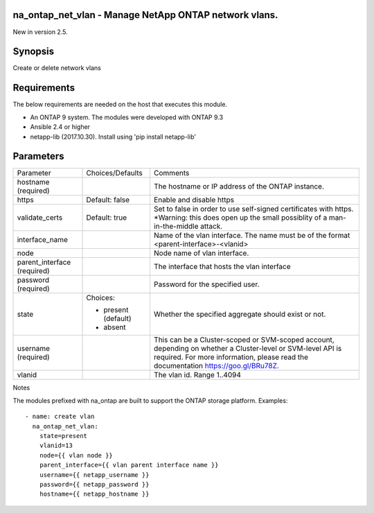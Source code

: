 ======================================================
na_ontap_net_vlan - Manage NetApp ONTAP network vlans.
======================================================
New in version 2.5.

========
Synopsis
========
Create or delete network vlans

============
Requirements
============
The below requirements are needed on the host that executes this module.

* An ONTAP 9 system. The modules were developed with ONTAP 9.3
* Ansible 2.4 or higher
* netapp-lib (2017.10.30). Install using 'pip install netapp-lib'

==========
Parameters
==========

+-----------------+---------------------+------------------------------------------+
|   Parameter     |   Choices/Defaults  |                 Comments                 |
+-----------------+---------------------+------------------------------------------+
| hostname        |                     | The hostname or IP address of the ONTAP  |
| (required)      |                     | instance.                                |
+-----------------+---------------------+------------------------------------------+
| https           | Default: false      | Enable and disable https                 |
+-----------------+---------------------+------------------------------------------+
| validate_certs  | Default: true       | Set to false in order to use self-signed |
|                 |                     | certificates with https.  *Warning: this |
|                 |                     | does open up the small possiblity of a   |
|                 |                     | man-in-the-middle attack.                |
+-----------------+---------------------+------------------------------------------+
| interface_name  |                     | Name of the vlan interface.  The name    |
|                 |                     | must be of the format                    |
|                 |                     | <parent-interface>-<vlanid>              |
+-----------------+---------------------+------------------------------------------+
| node            |                     | Node name of vlan interface.             |
+-----------------+---------------------+------------------------------------------+
| parent_interface|                     | The interface that hosts the vlan        |
| (required)      |                     | interface                                |
+-----------------+---------------------+------------------------------------------+
| password        |                     | Password for the specified user.         |
| (required)      |                     |                                          |
+-----------------+---------------------+------------------------------------------+
| state           | Choices:            | Whether the specified aggregate should   |
|                 |                     | exist or not.                            |
|                 | * present (default) |                                          |
|                 | * absent            |                                          |
+-----------------+---------------------+------------------------------------------+
| username        |                     | This can be a Cluster-scoped or          |
| (required)      |                     | SVM-scoped account, depending on whether |
|                 |                     | a Cluster-level or SVM-level API is      |
|                 |                     | required. For more information, please   |
|                 |                     | read the documentation                   |
|                 |                     | https://goo.gl/BRu78Z.                   |
+-----------------+---------------------+------------------------------------------+
| vlanid          |                     | The vlan id. Range 1..4094               |
+-----------------+---------------------+------------------------------------------+

Notes

The modules prefixed with na_ontap are built to support the ONTAP storage platform.
Examples::

 - name: create vlan
   na_ontap_net_vlan:
     state=present
     vlanid=13
     node={{ vlan node }}
     parent_interface={{ vlan parent interface name }}
     username={{ netapp_username }}
     password={{ netapp_password }}
     hostname={{ netapp_hostname }}
